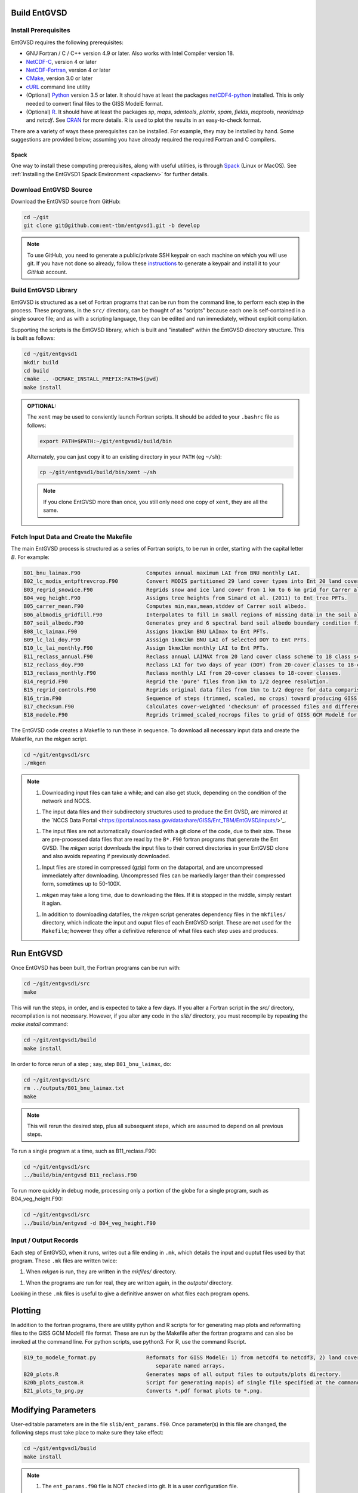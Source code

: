 Build EntGVSD
=============

.. _building:

Install Prerequisites
---------------------

EntGVSD requires the following prerequisites:

* GNU Fortran / C / C++ version 4.9 or later.  Also works with Intel Compiler version 18.

* `NetCDF-C <https://www.unidata.ucar.edu/software/netcdf/docs/getting_and_building_netcdf.html>`_, version 4 or later

* `NetCDF-Fortran <https://www.unidata.ucar.edu/software/netcdf/docs/building_netcdf_fortran.html>`_, version 4 or later

* `CMake <https://cmake.org>`_, version 3.0 or later

* `cURL <https://curl.haxx.se>`_ command line utility

* (Optional) `Python <https://www.python.org>`_ version 3.5 or later.  It should have at least the packages `netCDF4-python <https://unidata.github.io/netcdf4-python/netCDF4/index.html>`_ installed.  This is only needed to convert final files to the GISS ModelE format.

* (Optional) `R <https://www.r-project.org>`_.  It should have at least the packages *sp*, *maps*, *sdmtools*, *plotrix*, *spam*, *fields*, *maptools*, *rworldmap* and *netcdf*.  See `CRAN <https://cran.r-project.org>`_ for more details.  R is used to plot the results in an easy-to-check format.

There are a variety of ways these prerequisites can be installed.  For
example, they may be installed by hand.  Some suggestions are provided
below; assuming you have already required the required Fortran and C
compilers.

Spack
`````

One way to install these computing prerequisites, along with useful
utilities, is through `Spack <https://spack.io>`_ (Linux or MacOS).
See :ref:`Installing the EntGVSD1 Spack Environment <spackenv>` for further details.

Download EntGVSD Source
-----------------------

Download the EntGVSD source from GitHub:

.. code-block:: bash

   cd ~/git
   git clone git@github.com:ent-tbm/entgvsd1.git -b develop

.. note::

   To use GitHub, you need to generate a public/private SSH keypair on
   each machine on which you will use git.  If you have not done so
   already, follow these `instructions
   <https://help.github.com/en/github/authenticating-to-github/adding-a-new-ssh-key-to-your-github-account>`_
   to generate a keypair and install it to your *GitHub* account.



Build EntGVSD Library
---------------------

EntGVSD is structured as a set of Fortran programs that can be run
from the command line, to perform each step in the process.  These
programs, in the ``src/`` directory, can be thought of as "scripts"
because each one is self-contained in a single source file; and as
with a scripting language, they can be edited and run immediately,
without explicit compilation.

Supporting the scripts is the EntGVSD library, which is built and
"installed" within the EntGVSD directory structure.  This is built as
follows:

.. code-block:: bash

   cd ~/git/entgvsd1
   mkdir build
   cd build
   cmake .. -DCMAKE_INSTALL_PREFIX:PATH=$(pwd)
   make install

.. admonition:: OPTIONAL:

   The ``xent`` may be used to conviently launch Fortran scripts.  It
   should be added to your ``.bashrc`` file as follows:

   .. code-block:: bash

      export PATH=$PATH:~/git/entgvsd1/build/bin

   Alternately, you can just copy it to an existing directory in your
   ``PATH`` (eg ``~/sh``):

   .. code-block:: bash

      cp ~/git/entgvsd1/build/bin/xent ~/sh


   .. note::

      If you clone EntGVSD more than once, you still only need one
      copy of ``xent``, they are all the same.


Fetch Input Data and Create the Makefile
----------------------------------------

The main EntGVSD process is structured as a series of Fortran scripts,
to be run in order, starting with the capital letter `B`.  For example:

.. code-block:: bash

   B01_bnu_laimax.F90                     Computes annual maximum LAI from BNU monthly LAI.
   B02_lc_modis_entpftrevcrop.F90         Convert MODIS partitioned 29 land cover types into Ent 20 land cover types.
   B03_regrid_snowice.F90                 Regrids snow and ice land cover from 1 km to 6 km grid for Carrer albedo processing.
   B04_veg_height.F90                     Assigns tree heights from Simard et al. (2011) to Ent tree PFTs.
   B05_carrer_mean.F90                    Computes min,max,mean,stddev of Carrer soil albedo.
   B06_albmodis_gridfill.F90              Interpolates to fill in small regions of missing data in the soil albedo files.
   B07_soil_albedo.F90                    Generates grey and 6 spectral band soil albedo boundary condition files.
   B08_lc_laimax.F90                      Assigns 1kmx1km BNU LAImax to Ent PFTs.
   B09_lc_lai_doy.F90                     Asssign 1kmx1km BNU LAI of selected DOY to Ent PFTs.
   B10_lc_lai_monthly.F90                 Assign 1kmx1km monthly LAI to Ent PFTs.
   B11_reclass_annual.F90                 Reclass annual LAIMAX from 20 land cover class scheme to 18 class scheme.
   B12_reclass_doy.F90                    Reclass LAI for two days of year (DOY) from 20-cover classes to 18-cover classes.
   B13_reclass_monthly.F90                Reclass monthly LAI from 20-cover classes to 18-cover classes.
   B14_regrid.F90                         Regrid the 'pure' files from 1km to 1/2 degree resolution.
   B15_regrid_controls.F90                Regrids original data files from 1km to 1/2 degree for data comparison checks.
   B16_trim.F90                           Sequence of steps (trimmed, scaled, no crops) toward producing GISS GCM input files.
   B17_checksum.F90                       Calculates cover-weighted 'checksum' of processed files and difference from data.
   B18_modele.F90                         Regrids trimmed_scaled_nocrops files to grid of GISS GCM ModelE for later reformat.


The EntGVSD code creates a Makefile to run these in sequence.  To download
all necessary input data and create the Makefile, run the *mkgen*
script.

.. code-block:: bash

   cd ~/git/entgvsd1/src
   ./mkgen


.. note::

   1. Downloading input files can take a while; and can also get
      stuck, depending on the condition of the network and NCCS.

   1. The input data files and their subdirectory structures used to
      produce the Ent GVSD, are mirrored at the `NCCS Data Portal
      <https://portal.nccs.nasa.gov/datashare/GISS/Ent_TBM/EntGVSD/inputs/>'_.

   1.  The input files are not automatically downloaded with a git
       clone of the code, due to their size.  These are pre-processed
       data files that are read by the ``B*.F90`` fortran programs that
       generate the Ent GVSD. The *mkgen* script downloads the input
       files to their correct directories in your EntGVSD clone and
       also avoids repeating if previously downloaded.

   1. Input files are stored in compressed (gzip) form on the
      dataportal, and are uncompressed immediately after downloading.
      Uncompressed files can be markedly larger than their compressed
      form, sometimes up to 50-100X.

   1. *mkgen* may take a long time, due to downloading the files.
      If it is stopped in the middle, simply restart it agian.

   1. In addition to downloading datafiles, the *mkgen* script
      generates dependency files in the ``mkfiles/`` directory, which
      indicate the input and ouput files of each EntGVSD script.
      These are not used for the ``Makefile``; however they offer a
      definitive reference of what files each step uses and produces.

Run EntGVSD
============

Once EntGVSD has been built, the Fortran programs can be run with:

.. code-block:: bash

   cd ~/git/entgvsd1/src
   make

This will run the steps, in order, and is expected to take a few days.
If you alter a Fortran script in the `src/` directory, recompilation is not necessary.  However, if you alter any code in the `slib/` directory, you must recompile by repeating the *make install* command:

.. code-block:: bash

   cd ~/git/entgvsd1/build
   make install

In order to force rerun of a step ; say, step ``B01_bnu_laimax``, do:

.. code-block:: bash

   cd ~/git/entgvsd1/src
   rm ../outputs/B01_bnu_laimax.txt
   make

.. note::

   This will rerun the desired step, plus all subsequent steps, which
   are assumed to depend on all previous steps.

To run a single program at a time, such as B11_reclass.F90:

.. code-block:: bash

   cd ~/git/entgvsd1/src
   ../build/bin/entgvsd B11_reclass.F90

To run more quickly in debug mode, processing only a portion of the globe for a single program, such as B04_veg_height.F90:

.. code-block:: bash

   cd ~/git/entgvsd1/src
   ../build/bin/entgvsd -d B04_veg_height.F90


Input / Output Records
----------------------

Each step of EntGVSD, when it runs, writes out a file ending in
``.mk``, which details the input and ouptut files used by that
program.  These ``.mk`` files are written twice:

1. When `mkgen` is run, they are written in the `mkfiles/` directory.

1. When the programs are run for real, they are written again, in the
   `outputs/` directory.

Looking in these ``.mk`` files is useful to give a definitive answer
on what files each program opens.

Plotting
====================
In addition to the fortran programs, there are utility python and R scripts for for generating map plots and reformatting files to the GISS GCM ModelE file format.  These are run by the Makefile after the fortran programs and can also be invoked at the command line.  For python scripts, use python3.  For R, use the command Rscript.

.. code-block:: bash

   B19_to_modele_format.py                Reformats for GISS ModelE: 1) from netcdf4 to netcdf3, 2) land cover types as 
                                             separate named arrays.
   B20_plots.R                            Generates maps of all output files to outputs/plots directory.
   B20b_plots_custom.R                    Script for generating map(s) of single file specified at the command line.
   B21_plots_to_png.py                    Converts *.pdf format plots to *.png.

Modifying Parameters
====================

User-editable parameters are in the file ``slib/ent_params.f90``.
Once parameter(s) in this file are changed, the following steps must
take place to make sure they take effect:

.. code-block:: bash

   cd ~/git/entgvsd1/build
   make install
   

.. note::

   1. The ``ent_params.f90`` file is NOT checked into git.  It is a
      user configuration file.

   1. To revert to default values as stored in git, do:

      .. code-block:: bash

         cd ~/git/entgvsd1/slib
         rm ent_params.f90
         cd ../build
         FC=$(which gfortran) cmake .. -DCMAKE_INSTALL_PREFIX:PATH=$(pwd)

   1. The parameters ``LAI_YEAR`` and ``sLAI_YEAR`` must match.  One
      is a string, one is an integer.

   1. Changing the ``LAI_YEAR`` parameter will cause ``2004`` to be
      replaced by a different year, everywhere it is appropriate in
      input filenames, output filenames, metadata and folders ---
      except for ``B20_plots.R``, where the year must be changed manually.

Rerun EntGVSD
=============

If EntGVSD has already run and you wish to re-run it with a "clean"
slate, the following steps are will do so:

.. code-block:: bash

   cd ~/git/entgvsd1
   rm -rf outputs build
   mkdir build
   cd build
   FC=$(which gfortran) cmake .. -DCMAKE_INSTALL_PREFIX:PATH=$(pwd)
   make install
   cd ../src
   ./mkgen
   make

.. note::

   As long as the downloaded data files in the `inputs/` directory are
   not deleted, this procedure will not need to re-download them.

   
Modifying Parameters
====================

User-editable parameters are in the file ``slib/ent_params.f90``.
Once parameter(s) in this file are changed, the following steps must
take place to make sure they take effect:

.. code-block:: bash

   cd ~/git/entgvsd1/build
   make install
   

.. note::

   1. The ``ent_params.f90`` file is NOT checked into git.  It is a
      user configuration file.

   1. The parameters ``LAI_YEAR`` and ``sLAI_YEAR`` must match.  One
      is a string, one is an integer.

   1. Changing the ``LAI_YEAR`` parameter will cause ``2004`` to be
      replaced by a different year, everywhere it is appropriate in
      input filenames, output filenames, metadata and folders ---
      except for ``B20_plots.R``, where the year must be changed manually.

Pre-Processsed Raw Data Files
============================

Code to pre-process original source data files (many of which serve as
input to EntGVSD) are in the ``data/`` directory, created and
downloaded by the *mkgen* script.  These codes have been run
previously and their output pre-processed files are provided; but
unlike the scripts in ``src/``, the codes do not come with a curated
build system.  They are provided as-is, for reference.

Accompanying the code are a number of data files from the original data sources.  
They may be downloaded by running the ``entdata'' script in each subdirectory of ``data/``.  For example:

.. code-block:: bash

   cd ~/git/entgvsd1/data/climstats
   ./entdata

The contents of the data directory are described here.

.. note::

   **TODO**: Add link to new page named data.rst to describe the data
    directory

